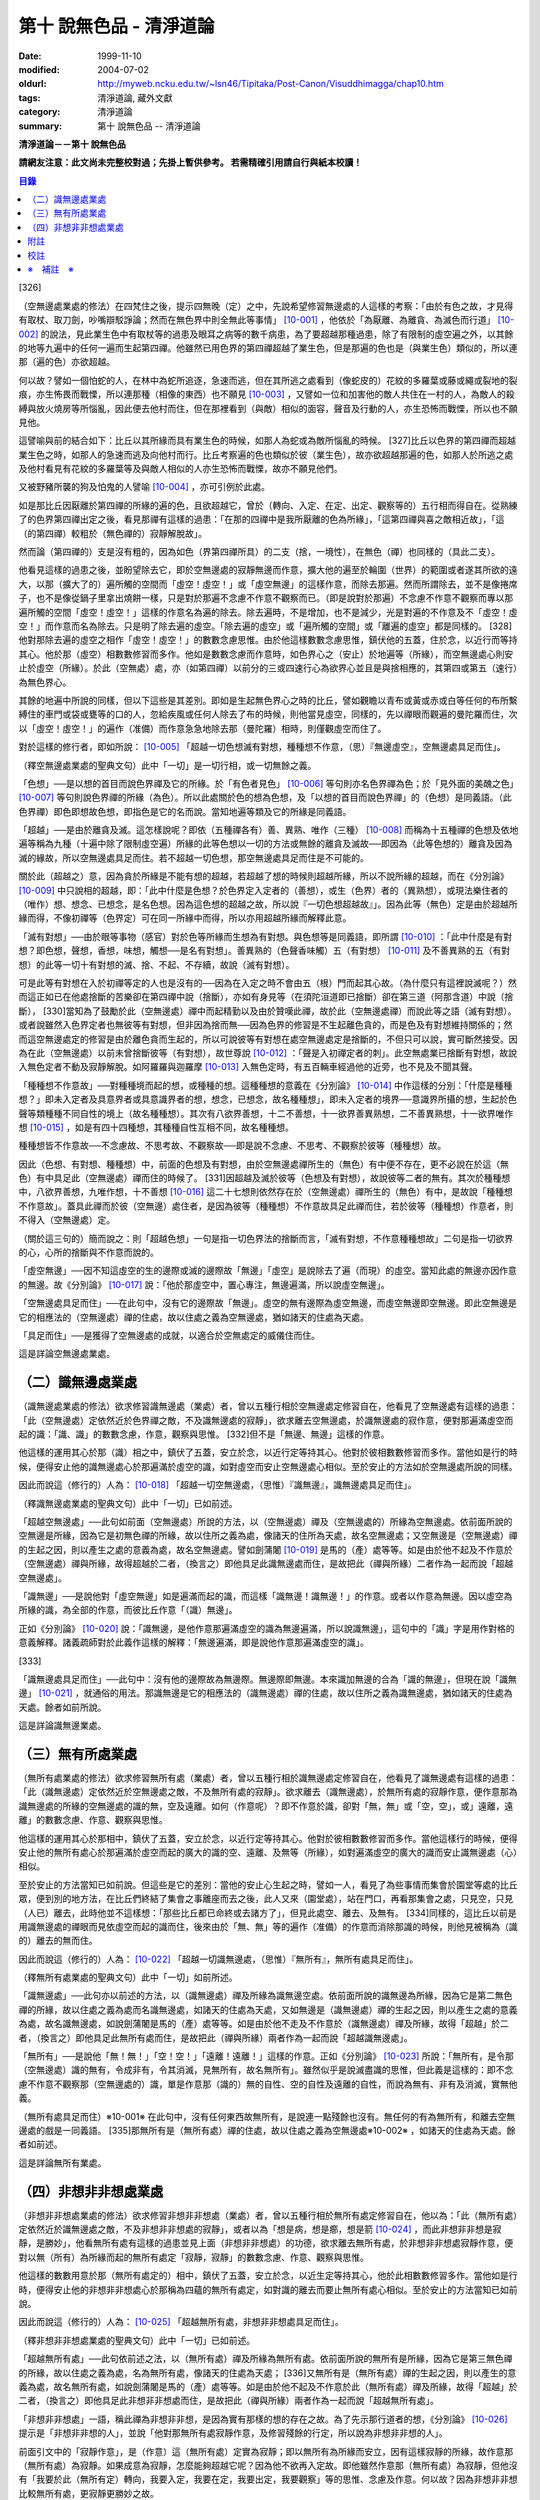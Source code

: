 第十 說無色品 - 清淨道論
########################

:date: 1999-11-10
:modified: 2004-07-02
:oldurl: http://myweb.ncku.edu.tw/~lsn46/Tipitaka/Post-Canon/Visuddhimagga/chap10.htm
:tags: 清淨道論, 藏外文獻
:category: 清淨道論
:summary: 第十 說無色品 -- 清淨道論


**清淨道論－－第十 說無色品**

**請網友注意：此文尚未完整校對過；先掛上暫供參考。
若需精確引用請自行與紙本校讀！**

.. contents:: 目錄
   :depth: 2


[326]

（空無邊處業處的修法）在四梵住之後，提示四無晚（定）之中，先說希望修習無邊處的人這樣的考察：「由於有色之故，才見得有取杖、取刀劍，吵嘴辯駁諍論；然而在無色界中則全無此等事情」 [10-001]_  ，他依於「為厭離、為離貪、為滅色而行道」 [10-002]_  的說法，見此業生色中有取杖等的過患及眼耳之病等的數千病患，為了要超越那種過患，除了有限制的虛空遍之外，以其餘的地等九遍中的任何一遍而生起第四禪。他雖然已用色界的第四禪超越了業生色，但是那遍的色也是（與業生色）類似的，所以連那（遍的色）亦欲超越。

何以故？譬如一個怕蛇的人，在林中為蛇所追逐，急速而逃，但在其所逃之處看到（像蛇皮的）花紋的多羅葉或藤或繩或裂地的裂痕，亦生怖畏而戰慄，所以連那種（相像的東西）也不願見 [10-003]_  ，又譬如一位和加害他的敵人共住在一村的人，為敵人的殺縛與放火燒房等所惱亂，因此便去他村而住，但在那裡看到（與敵）相似的面容，聲音及行動的人，亦生恐怖而戰慄，所以也不願見他。

這譬喻與前的結合如下：比丘以其所緣而具有業生色的時候，如那人為蛇或為敵所惱亂的時候。 [327]比丘以色界的第四禪而超越業生色之時，如那人的急速而逃及向他村而行。比丘考察遍的色也類似於彼（業生色），故亦欲超越那遍的色，如那人於所逃之處及他村看見有花紋的多羅葉等及與敵人相似的人亦生恐怖而戰慄，故亦不願見他們。

又被野豬所襲的狗及怕鬼的人譬喻 [10-004]_  ，亦可引例於此處。

如是那比丘因厭離於第四禪的所緣的遍的色，且欲超越它，曾於（轉向、入定、在定、出定、觀察等的）五行相而得自在。從熟練了的色界第四禪出定之後，看見那禪有這樣的過患：「在那的四禪中是我所厭離的色為所緣」，「這第四禪與喜之敵相近故」，「這（的第四禪）較粗於（無色禪的）寂靜解脫故」。

然而論（第四禪的）支是沒有粗的，因為如色（界第四禪所具）的二支（捨，一境性），在無色（禪）也同樣的（具此二支）。

他看見這樣的過患之後，並盼望除去它，即於空無邊處的寂靜無邊而作意，擴大他的遍至於輪圍（世界）的範圍或者遂其所欲的遠大，以那（擴大了的）遍所觸的空間而「虛空！虛空！」或「虛空無邊」的這樣作意，而除去那遍。然而所謂除去，並不是像捲席子，也不是像從鍋子里拿出燒餅一樣，只是對於那遍不念慮不作意不觀察而已。（即是說對於那遍）不念慮不作意不觀察而專以那遍所觸的空間「虛空！虛空！」這樣的作意名為遍的除去。除去遍時，不是增加，也不是減少，光是對遍的不作意及不「虛空！虛空！」而作意而名為除去。只是明了除去遍的虛空。「除去遍的虛空」或「遍所觸的空間」或「離遍的虛空」都是同樣的。 [328]他對那除去遍的虛空之相作「虛空！虛空！」的數數念慮思惟。由於他這樣數數念慮思惟，鎮伏他的五蓋，住於念，以近行而等持其心。他於那（虛空）相數數修習而多作。他如是數數念慮而作意時，如色界心之（安止）於地遍等（所緣），而空無邊處心則安止於虛空（所緣）。於此（空無處）處，亦（如第四禪）以前分的三或四速行心為欲界心並且是與捨相應的，其第四或第五（速行）為無色界心。

其餘的地遍中所說的同樣，但以下這些是其差別。即如是生起無色界心之時的比丘，譬如觀瞻以青布或黃或赤或白等任何的布所繫縛住的車門或袋或甕等的口的人，忽給疾風或任何人除去了布的時候，則他當見虛空，同樣的，先以禪眼而觀遍的曼陀羅而住，次以「虛空！虛空！」的遍作（准備）而作意急急地除去那（曼陀羅）相時，則僅觀虛空而住了。

對於這樣的修行者，即如所說： [10-005]_  「超越一切色想滅有對想，種種想不作意，（思）『無邊虛空』，空無邊處具足而住」。

（釋空無邊處業處的聖典文句）此中「一切」是一切行相，或一切無餘之義。

「色想」──是以想的首目而說色界禪及它的所緣。於「有色者見色」 [10-006]_  等句則亦名色界禪為色；於「見外面的美醜之色」 [10-007]_  等句則說色界禪的所緣（為色）。所以此處關於色的想為色想，及「以想的首目而說色界禪」的（色想）是同義語。（此色界禪）即色即想故色想，即指色是它的名而說。當知地遍等類及它的所緣是同義語。

「超越」──是由於離貪及滅。這怎樣說呢？即依（五種禪各有）善、異熟、唯作（三種） [10-008]_  而稱為十五種禪的色想及依地遍等稱為九種（十遍中除了限制虛空遍）所緣的此等色想以一切的方法或無餘的離貪及滅故──即因為（此等色想的）離貪及因為滅的緣故，所以空無邊處具足而住。若不超越一切色想，那空無邊處具足而住是不可能的。

關於此（超越之）意，因為貪於所緣是不能有想的超越，若超越了想的時候則超越所緣，所以不說所緣的超越，而在《分別論》 [10-009]_  中只說相的超越，即：「此中什麼是色想？於色界定入定者的（善想），或生（色界）者的（異熟想），或現法樂住者的（唯作）想、想念、已想念，是名色想。因為這色想的超越之故，所以說『一切色想超越故』」。因為此等（無色）定是由於超越所緣而得，不像初禪等（色界定）可在同一所緣中而得，所以亦用超越所緣而解釋此意。

「滅有對想」──由於眼等事物（感官）對於色等所緣而生想為有對想。與色想等是同義語，即所謂 [10-010]_  ：「此中什麼是有對想？即色想，聲想，香想，味想，觸想──是名有對想」。善異熟的（色聲香味觸）五（有對想） [10-011]_  及不善異熟的五（有對想）的此等一切十有對想的滅、捨、不起、不存續，故說（滅有對想）。

可是此等有對想在入於初禪等定的人也是沒有的──因為在入定之時不會由五（根）門而起其心故。（為什麼只有這裡說滅呢？）然而這正如已在他處捨斷的苦樂卻在第四禪中說（捨斷），亦如有身見等（在須陀洹道即已捨斷）卻在第三道（阿那含道）中說（捨斷）， [330]當知為了鼓勵於此（空無邊處）禪中而起精勤以及由於贊嘆此禪，故於此（空無邊處禪）而說此等之語（滅有對想）。或者說雖然入色界定者也無彼等有對想，但非因為捨而無──因為色界的修習是不生起離色貪的，而是色及有對想維持關係的；然而這空無邊處定的修習是由於離色貪而生起的，所以可說彼等有對想在處空無邊處定是捨斷的，不但只可以說，實可斷然接受。因為在此（空無邊處）以前未曾捨斷彼等（有對想），故世尊說 [10-012]_  ：「聲是入初禪定者的刺」。此空無處業已捨斷有對想，故說入無色定者不動及寂靜解脫。如阿羅羅與迦羅摩 [10-013]_  入無色定時，有五百輛車經過他的近旁，也不見及不聞其聲。

「種種想不作意故」──對種種境而起的想，或種種的想。這種種想的意義在《分別論》 [10-014]_  中作這樣的分別：「什麼是種種想？」即未入定者及具意界者或具意識界者的想，想念，已想念，故名種種想」，即未入定者的境界──意識界所攝的想，生起於色聲等類種種不同自性的境上（故名種種想）。其次有八欲界善想，十二不善想，十一欲界善異熟想，二不善異熟想，十一欲界唯作想 [10-015]_  ，如是有四十四種想，其種種自性互相不同，故名種種想。

種種想皆不作意故──不念慮故、不思考故、不觀察故──即是說不念慮、不思考、不觀察於彼等（種種想）故。

因此（色想、有對想、種種想）中，前面的色想及有對想，由於空無邊處禪所生的（無色）有中便不存在，更不必說在於這（無色）有中具足此（空無邊處）禪而住的時候了。 [331]因超越及滅於彼等（色想及有對想），故說彼等二者的無有。其次於種種想中，八欲界善想，九唯作想，十不善想 [10-016]_  這二十七想則依然存在於（空無邊處）禪所生的（無色）有中，是故說「種種想不作意故」。蓋具此禪而於彼（空無邊）處住者，是因為彼等（種種想）不作意故具足此禪而住，若於彼等（種種想）作意者，則不得入（空無邊處）定。

（關於這三句的）簡而說之：則「超越色想」一句是指一切色界法的捨斷而言，「滅有對想，不作意種種想故」二句是指一切欲界的心，心所的捨斷與不作意而說的。

「虛空無邊」──因不知這虛空的生的邊際或滅的邊際故「無邊」「虛空」是說除去了遍（而現）的虛空。當知此處的無邊亦因作意的無邊。故《分別論》 [10-017]_  說：「他於那虛空中，置心專注，無邊遍滿，所以說虛空無邊」。

「空無邊處具足而住」──在此句中，沒有它的邊際故「無邊」。虛空的無有邊際為虛空無邊，而虛空無邊即空無邊。即此空無邊是它的相應法的（空無邊處）禪的住處，故以住處之義為空無邊處，猶如諸天的住處為天處。

「具足而住」──是獲得了空無邊處的成就，以適合於空無處定的威儀住而住。

這是詳論空無邊處業處。

（二）識無邊處業處
++++++++++++++++++

（識無邊處業處的修法）欲求修習識無邊處（業處）者，曾以五種行相於空無邊處定修習自在，他看見了空無邊處有這樣的過患：「此（空無邊處）定依然近於色界禪之敵，不及識無邊處的寂靜」，欲求離去空無邊處，於識無邊處的寂作意，便對那遍滿虛空而起的識：「識、識」的數數念慮，作意，觀察與思惟。 [332]但不是「無邊、無邊」這樣的作意。

他這樣的運用其心於那（識）相之中，鎮伏了五蓋，安立於念，以近行定等持其心。他對於彼相數數修習而多作。當他如是行的時候，便得安止他的識無邊處心於那遍滿於虛空的識，如對虛空而安止空無邊處心相似。至於安止的方法如於空無邊處所說的同樣。

因此而說這（修行的）人為： [10-018]_  「超越一切空無邊處，（思惟）『識無邊』，識無邊處具足而住」。

（釋識無邊處業處的聖典文句）此中「一切」已如前述。

「超越空無邊處」──此句如前面（空無邊處）所說的方法，以（空無邊處）禪及（空無邊處的）所緣為空無邊處。依前面所說的空無邊是所緣，因為它是初無色禪的所緣，故以住所之義為處，像諸天的住所為天處，故名空無邊處；又空無邊是（空無邊處）禪的生起之因，則以產生之處的意義為處，故名空無邊處。譬如劍蒲闍 [10-019]_  是馬的（產）處等等。如是由於他不起及不作意於（空無邊處）禪與所緣，故得超越於二者，（換言之）即他具足此識無邊處而住，是故把此（禪與所緣）二者作為一起而說「超越空無邊處」。

「識無邊」──是說他對「虛空無邊」如是遍滿而起的識，而這樣「識無邊！識無邊！」的作意。或者以作意為無邊。因以虛空為所緣的識，為全部的作意，而彼比丘作意「（識）無邊」。

正如《分別論》 [10-020]_  說：「識無邊，是他作意那遍滿虛空的識為無邊遍滿，所以說識無邊」，這句中的「識」字是用作對格的意義解釋。諸義疏師對於此義作這樣的解釋：「無邊遍滿，即是說他作意那遍滿虛空的識」。

[333]

「識無邊處具足而住」──此句中：沒有他的邊際故為無邊際。無邊際即無邊。本來識加無邊的合為「識的無邊」，但現在說「識無邊」 [10-021]_  ，就通俗的用法。那識無邊是它的相應法的（識無邊處）禪的住處，故以住所之義為識無邊處，猶如諸天的住處為天處。餘者如前所說。

這是詳論識無邊業處。

（三）無有所處業處
++++++++++++++++++

（無所有處業處的修法）欲求修習無所有處（業處）者，曾以五種行相於識無邊處定修習自在，他看見了識無邊處有這樣的過患：「此（識無邊處）定依然近於空無邊處之敵，不及無所有處的寂靜」。欲求離去（識無邊處），於無所有處的寂靜作意，便作意那為識無邊處的所緣的空無邊處的識的無，空及遠離。如何（作意呢）？即不作意於識，卻對「無，無」或「空，空」，或」遠離，遠離」的數數念慮、作意、觀察與思惟。

他這樣的運用其心於那相中，鎮伏了五蓋，安立於念，以近行定等持其心。他對於彼相數數修習而多作。當他這樣行的時候，便得安止他的無所有處心於那遍滿於虛空而起的廣大的識的空、遠離、及無等（所緣），如對遍滿虛空的廣大的識而安止識無邊處（心）相似。

至於安止的方法當知已如前說。但這些是它的差別：當他的安止心生起之時，譬如一人，看見了為些事情而集會於園堂等處的比丘眾，便到別的地方法，在比丘們終結了集會之事離座而去之後，此人又來（園堂處），站在門口，再看那集會之處，只見空，只見（人已）離去，此時他並不這樣想：「那些比丘都已命終或去諸方了」，但見此處空、離去、及無有。 [334]同樣的，這比丘以前是用識無邊處的禪眼而見依虛空而起的識而住，後來由於「無、無」等的遍作（准備）的作意而消除那識的時候，則他見被稱為（識的）離去的無而住。

因此而說這（修行的）人為： [10-022]_  「超越一切識無邊處，（思惟）『無所有』，無所有處具足而住」。

（釋無所有處業處的聖典文句）此中「一切」如前所述。

「識無邊處」──此句亦以前述的方法，以（識無邊處）禪及所緣為識無邊空處。依前面所說的識無邊為所緣，因為它是第二無色禪的所緣，故以住處之義為處而名識無邊處，如諸天的住處為天處，又如無邊是（識無邊處）禪的生起之因，則以產生之處的意義為處，故名識無邊處，如說劍蒲闍是馬的（產）處等等。如是由於他不走及不作意於（識無邊處）禪及所緣，故得「超越」於二者，（換言之）即他具足此無所有處而住，是故把此（禪與所緣）兩者作為一起而說「超越識無邊處」。

「無所有」──是說他「無！無！」「空！空！」「遠離！遠離！」這樣的作意。正如《分別論》 [10-023]_  所說：「無所有，是令那（空無邊處）識的無有，令成非有，令其消滅，見無所有，故名無所有」。雖然似乎是說滅盡識的思惟，但此義是這樣的：即不念慮不作意不觀察那（空無邊處的）識，單是作意那（識的）無的自性、空的自性及遠離的自性，而說為無有、非有及消滅，實無他義。

（無所有處具足而住）※10-001※ 在此句中，沒有任何東西故無所有，是說連一點殘餘也沒有。無任何的有為無所有，和離去空無邊處的戲是一同義語。 [335]那無所有是（無所有處）禪的住處，故以住處之義為空無邊處※10-002※ ，如諸天的住處為天處。餘者如前述。

這是詳論無所有業處。

（四）非想非非想處業處
++++++++++++++++++++++

（非想非非想處業處的修法）欲求修習非想非非想處（業處）者，曾以五種行相於無所有處定修習自在，他以為：「此（無所有處）定依然近於識無邊處之敵，不及非想非非想處的寂靜」，或者以為「想是病，想是癤，想是箭 [10-024]_  ，而此非想非非想是寂靜，是勝妙」，他看無所有處有這樣的過患並見上面（非想非非想處）的功德，欲求離去無所有處，於非想非非想處寂靜作意，便對以無（所有）為所緣而起的無所有處定「寂靜，寂靜」的數數念慮、作意、觀察與思惟。

他這樣的數數用意於那（無所有處定的）相中，鎮伏了五蓋，安立於念，以近生定等持其心，他於此相數數修習多作。當他如是行時，便得安止他的非想非非想處心於那稱為四蘊的無所有處定，如對識的離去而要止無所有處心相似。至於安止的方法當知已如前說。

因此而說這（修行的）人為： [10-025]_  「超越無所有處，非想非非想處具足而住」。

（釋非想非非想處業處的聖典文句）此中「一切」已如前述。

「超越無所有處」──此句依前述之法，以（無所有處）禪及所緣為無所有處。依前面所說的無所有是所緣，因為它是第三無色禪的所緣，故以住處之義為處，名為無所有處，像諸天的住處為天處； [336]又無所有是（無所有處）禪的生起之因，則以產生的意義為處，故名無所有處，如說劍蒲闍是馬的（產）處等等。如是由於他不起及不作意於此（無所有處）禪及所緣，故得「超越」於二者，（換言之）即他具足此非想非非想處而住，是故把此（禪與所緣）兩者作為一起而說「超越無所有處」。

「非想非非想處」一語，稱此禪為非想非非想，是因為實有那樣的想的存在之故。為了先示那行道者的想，《分別論》 [10-026]_  提示是「非想非非想的人」，並說「他對那無所有處寂靜作意，及修習殘餘的行定，所以說為非想非非想的人」。

前面引文中的「寂靜作意」，是（作意）這（無所有處）定實為寂靜；即以無所有為所緣而安立，因有這樣寂靜的所緣，故作意那（無所有處）為寂靜。如果成意為寂靜，怎麼能夠超越它呢？因為他不欲再入定故。即他雖然作意那（無所有處）為寂靜，但他沒有「我要於此（無所有定）轉向，我要入定，我要在定，我要出定，我要觀察」等的思惟、念慮及作意。何以故？因為非想非非想比較無所有處，更寂靜更勝妙之故。

譬如一大威勢的國王，乘大象之背而巡行於都城中的街道上，看見雕刻象牙等的技工，緊著一皮，另以一布纏於頭上，四肢沾滿象牙的粉，制造各種象牙等的工藝品，並對他們的技藝感覺滿意地說：「諸位呀！此等技師能制造這樣的工藝品，多麼技巧啊」！但他不會這樣想：「啊！如果我成為這樣的工藝，我將放棄我的王位」。何以故？因為光輝的王位有更大的功德之* [10-001]_ * 故。同樣的，此瑜伽者雖對這（無所有處）定而作意為寂靜，但他不會這樣的思惟、念慮與作意：「我要於此定轉向入定，在定，出定及我要觀察」等。

[337]

如前面所述的瑜伽者，因對無所有處定作意為寂靜，得達那報細妙的安止定的想（即非想非非想），即以那樣的想而名為非想非非想者，並稱他為修習殘餘的行定。「殘餘的行定」便是到達究竟細微的狀態的行的第四無色定。

現在為示到達了這樣的想而稱為非想非非想處的意義說 [10-027]_  ：「非想非非想及非想非非想處入定者的（善的心、心所法），或生者的（異熟的心、心所法），或現法樂住者的（唯作的）心、心所法」。在這裡，是指（入定者、生者、現法樂住者）三者之中的入定者的心、心所法的意義。

次說（非想非非想處的）語義：因為沒有粗的想而有細妙的想，故不是與其他的相應之法共的禪的想亦非無想，故言「非想非非想」；而非想非非想是屬於意處及法處的處，故名「非想非非想處」。或者此（非想非非想處的）想不能有利想的作用故「非想」，因有殘餘的諸行的細妙的狀態的存在故「非非想」，是名「非想非非想」。非想非非想是那其餘諸法的住處之義而為「處」，故名「非想非非想處」。不僅這（非想非非想處的）想是這樣的，但那受亦為非受非非受，心亦為非心非非心，而觸亦為非觸非非觸，當知那說法是由想而代表其餘的諸相應法的。

這個意思可以用塗缽的油等的譬喻來辨明：據說一位沙彌用油塗了缽而放在那裡，到了飲粥的時候，長老對那沙彌說：「拿缽來」！他說：「缽內有油，尊師」。「那麼，沙彌，拿油來，把它倒在油筒里面去」。沙彌說：「可是沒有油，尊師」。在這個譬喻，因為中塗著油不適用於盛粥之義故說「有油」，然而又沒有油可以倒入油筒故說「無油」，如是而此（非想非非想處之）想不能有利想的作用故「非想」，因有殘餘的諸行的細妙狀態的存在故「非非想」。

然而什麼是想的作用？即想念所緣及（其所緣）成為觀境之後（而對那境）生起厭離。 [338]譬如溫水中的火界（熱）不能行燃燒的作用，而此（非想非非想）不能行敏捷的想念作用，此想亦不能如在其他諸定，對那成為觀境之後（的境）生起厭離。事實若對其餘，（色受等）諸蘊不作思惟的比丘，對此非想非非想處蘊既思惟而又厭離是不可能的。但尊者舍利弗可以那樣做，或者與生俱來而有觀及有大慧如舍利弗的人則有可能；然而他（舍利弗）也是用 [10-028]_  「如是此等法實非有而後生，生已而後滅」這樣的總體思惟才可能這樣做，並非依各別法觀而生的。這是此定細妙的狀態。

此義正如塗缽的油的譬如，可用道路的水的譬喻來辨明：據說一位行路而走在長老前面的沙彌，看見少許的說道：「有水！尊師，脫掉你的鞋子吧」。長老說：「有水嗎？那末，拿我的浴衣來，我要沐浴」。沙彌卻說：「沒有水，尊師」。在這個譬喻中，是僅足以濕鞋之義為「有水」，然不能作為沐浴之用故言「無水」。如是它（非想非非想）不能行敏捷之想的作用故名「非想」，因有殘餘的諸行的細妙的狀態的存在故為「非非想」。

不但可用此等譬喻，亦可應用其他的適當的譬喻來辨明此義。

「具足而住」已如前述。

這是詳論非想非非想處業處。

雜論

| 無等倫的主（世尊），
| 已說四種的無色，
| 既然知道了那些，
| 更當認識其雜論。
| 由於超越所緣而成無色定的四種，
| 然而慧者卻不希望超越此等定的支。

（超越所緣）此四無色定中，因色相的超越而成初（無色定），因虛空的超越而成第二（無色定），因超越於虛空而起的識而成第三（無色定），因超越於虛空而起的識的除去故成第四（無色定）。如是當知因為超越一切的所緣，故成為此等四種無色定。

[339]

（後後更勝妙於前前）其次關於賢者並不希望超越此等定的支。即不像於色界定，而於此等（無色界定）沒有支的超越，因於此等（無色界定）都只有捨與心一境性的二禪支。雖然如此：

| 但各各較後的更勝妙，
| 須知層樓衣服的譬喻。

即譬如有四層的大樓，在最下層雖可得天的歌舞、音樂、芳香、花鬘、飲食、臥具、衣服等勝妙的五種欲（色聲香味觸），但在第二層（的五欲）可得較勝於下層，第三層更勝，第四層可得一切最勝妙。雖然這四層大樓，依層樓是沒有什麼差吃，但依五種欲的成就而言差別，即愈上層而次第比較下層為愈加勝妙。

又譬如由一位婦人紡的粗的、軟的、更軟的及最軟的絲而制成四斤、三斤、二斤、一斤的四種衣服，其長度與寬度都是相同的。雖然就那四種衣服的相等的長度和寬度說，是沒有什麼差別，但根據其觸肌的舒服，細軟的狀態及高貴的價值，則愈後者次第的比較前者愈為勝妙。

如是雖然這四無色定中都只有捨與心一境性的二支，但依照其修習的差別則彼等（四無色定）的支成為一層勝一層，故知後後次第而較為勝妙。

此等（四無色定）有這樣次第的比較勝妙：

| 一人緊握不淨的草蓬，
| 另外一人靠著他而立，
| 一人不以靠近而在外，
| 另一人又靠著他而立。
| 正如這樣的四個人，
| 慧者當知四（無色定）的次第。

關於此頌的意義如次：在一個不淨的地方有一座小草蓬。有一個人來到此地，厭嫌那裡的不淨，以兩手搭挂於草蓬，好像貼緊在那裡而立。此時另一人來，告著那貼緊於小草蓬的人而立。又一人來想道：「那貼緊草蓬的人，這靠近他的人，兩者所站之處都很壞，誠然草蓬倒時則他們亦倒，我現在站在外面」。於是他便不靠近那前人所靠之處而站在外面。 [340]另有一人來想道：「那貼緊草蓬的人及靠近他的人，兩者都不完全，那站在外面的人很好」，他便靠近那人而立。

在前面的譬喻中：當知那除去了遍的虛空，如在不淨之處的小草蓬。因厭惡色相而虛空為所緣的空無邊處，如厭惡不淨而貼緊草蓬的人。依那以虛空為所緣的空無邊處而起的識無邊處，如那依靠貼緊草蓬的人而立的人。不以空無邊處為所緣，卻以那（空無邊處的識的）無為所緣的無所有處，如思那兩人的不安全而不靠近貼緊草蓬的人而站在外面的人。在稱為識的無的外部而立的無所有處而起的非想非非想處，如思念那貼緊小草蓬的及靠近他而立的不安全，並思那站在外的為好的站處而靠近他而立的人。

（非想非非想處以無所有處為所緣的理由）然有這樣的意思：

| 這（非想非非想）以那（無所有處）為所緣，
| 因為沒有其他（所緣）的緣故。
| 譬如人民雖見國王的過惡，
| 但為了生活也得來用他。

即此非想非非想處用那無所有處為它的所緣，雖然知道那（無所有）定有著近於識無邊處之敵的這樣的過患，但因為沒有別的所緣之故。這好像什麼？譬如人民雖然知道國王的過惡，但為了他們的生活亦得用他為王。即譬如一位具身語意的粗惡的行為而支配著全國的暴君，人民雖然知道他的粗惡的行為，但不能於他處獲得生活，故為生活只得依靠他同樣的，這非想非非想處，雖見那（無所有處的）過失，但不得其他適當的所緣，故以無所有處為他的所緣。

| 同時（非想非非想處）也是這樣的： 譬如登長梯者而握該梯的橫木，
| 又如登山頂者緊望該山的山峰，
| 更如攀石山者靠著他自己的足膝，
| 此人則依這（無所有處）禪而生起。

為諸善人所喜悅而造的清淨道論，在論定的修習中完成了第十品，定名為無色的解釋。


附註
++++

.. [10-001] cf.D.III,289（IV）；A.IV,400f.

.. [10-002] 原注說不知引自何處。日注：cf.S.III,p.163.

.. [10-003] 願見（dakkhitukaamo）原文 dukkhitukaamo 誤。

.. [10-004] 被野豬（suukara）所襲的狗（sunakha）的譬喻：即一隻狗在森林中為野豬襲擊而逃遁，在黃昏時分，遠遠地看見了鑊，以為是野豬，遂生恐怖顫慄而逃遁。怕鬼（Pisaaca）人的譬喻：一怕鬼人，某夜至一陌生地方，看見斷了頂的多羅樹乾，以為是鬼，心生恐怖顫慄，竟使氣絕而倒於地上。

.. [10-005] D.II,112；III,262；M.II,13；A.Ⅳ,306.《長阿含》十上經（大正一．五六a）、十報法經（大正一．二三八a）。

.. [10-006] D.II,111；III,161；M.II,12；A.Ⅳ,306.

.. [10-007] D.II,110；III,260；M.II,13；A.Ⅳ,305.

.. [10-008] 「善」是指欲界的人從修定而入色界禪心。「異熟」是指過去世修習色界禪而得報為現在生於色界諸天的基礎的心。「唯作」是指脫離一切煩惱的阿羅漢而得游往無礙※10-003※ 現法樂住於色界禪心。

.. [10-009] Vibh.261.

.. [10-010] Vibh.261.

.. [10-011] 善異熟的五想，即與善異熟的前五識相應的想。善異熟的五識見底本四五四頁，不善異熟的五識見底本四五六頁。

.. [10-012] A.Ⅴ,135.《中阿含》八四．無刺經（大正一．五六一a）。

.. [10-013] 故事見D.II,130,參考《佛般泥洹經》下（大正一．一六八b），《大般涅槃經》中（大正一．一九七c）。

.. [10-014] Vibh.P.261.

.. [10-015] 八欲界善想，即與八欲界善心相應的想。以下各種的說法一樣，八欲界善心，見底本四五二頁以下。十二不善心，見底本四五四頁。十一欲界善異熟心，即無因的三心（除前五識）及有因的八心，見底本四五五頁。二不善異熟心（除前五識），見底本四五六頁。十一欲界唯作心，即無因的三心及有因的八心，見底本四五六頁。

.. [10-016] 九唯作想，即於十一欲界唯作心中除去最初的二無因唯作心的九唯作心相應的想，見底本四五七頁。十不善想，即於十二不善心中除去與瞋相應的二心的十不善心相應的想，見底本四五四頁。

.. [10-017] Vibh.p.262.

.. [10-018] D.II,112；III,262；M.II,13；A.IV,306.《長阿含》十上經（大正一．五六a）、十報法經（大正一．二三八a）。

.. [10-019] 「劍蒲闍」（Kambojaa）。

.. [10-020] Vibh.262.

.. [10-021] Vi~n~naa.na.m（識）加 aana~nca.m（無邊的）合為 Vi~n~naa.naana~n，今就通俗說為 Vi~n~naa.na~ncan。

.. [10-022] D.II,112；III,262；M.II,13；A.IV,306.《長阿含》十上經（大正一．五六a）、十報法經（大正一．二三八a）。

.. [10-023] Vibh.262.

.. [10-024] cf.M.I,435ff；A.IV,422ff.

.. [10-025] D.II,112；III,262；M.II,13；A.Ⅳ,306.《長阿含》十上經（大正一．五六a）、十報法經（大正一．二三八a）。

.. [10-026] Vibh.263.

.. [10-027] Vibh.263.

.. [10-028] M.III,28.


校註
++++

〔校註10-001〕 有更大的功德，而（他）已經超越技工的緣故。


※　補註　※
+++++++++++

〔補註10-001〕 「無所有處具足而住」
說明：簡體字版誤；依英、日文版及前、後文訂正。(為釋無所有業處聖典文句中者)。

〔補註10-002〕 那無所有是（無所有處）禪的住處，故以住處之義為無所有處。
說明：簡體字版誤；依英、日文版及前、後文訂正。

〔補註10-003〕 阿羅漢而得遊往無礙
說明：簡體字版正確；簡體字轉繁體時之誤會。參日文版(第六十三卷二一三頁)。


----

可參考 `另一版本 <{filename}yehchun/chap10%zh.rst>`_ 。

..
  07.02(6th); 06.19(5th); 06.03(4th); 04.04; 93('04)/02/05(3rd ed.);
  88('99)/11/10(1st ed.), 89('00)/03/21(2nd ed.),

